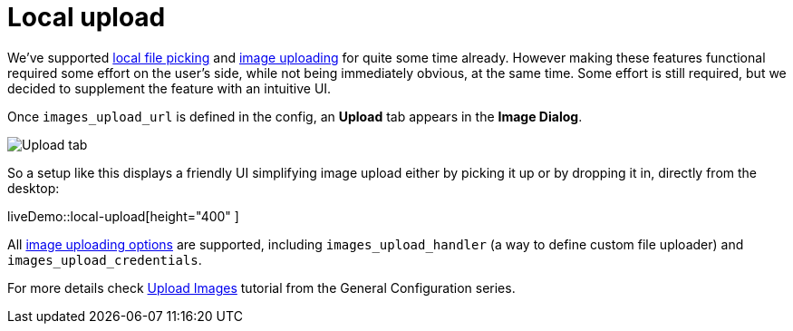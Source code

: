 = Local upload
:description: This example demonstrates the local file upload feature.
:keywords: example demo image local-upload
:title_nav: Local file upload

We've supported xref:demo/file-picker.adoc[local file picking] and xref:general-configuration-guide/upload-images.adoc[image uploading] for quite some time already. However making these features functional required some effort on the user's side, while not being immediately obvious, at the same time. Some effort is still required, but we decided to supplement the feature with an intuitive UI.

Once `images_upload_url` is defined in the config, an *Upload* tab appears in the *Image Dialog*.

image::demo_local-upload_01.png[Upload tab]

So a setup like this displays a friendly UI simplifying image upload either by picking it up or by dropping it in, directly from the desktop:

liveDemo::local-upload[height="400" ]

All xref:general-configuration-guide/upload-images.adoc#imageuploaderoptions[image uploading options] are supported, including `images_upload_handler` (a way to define custom file uploader) and `images_upload_credentials`.

For more details check xref:general-configuration-guide/upload-images.adoc[Upload Images] tutorial from the General Configuration series.
